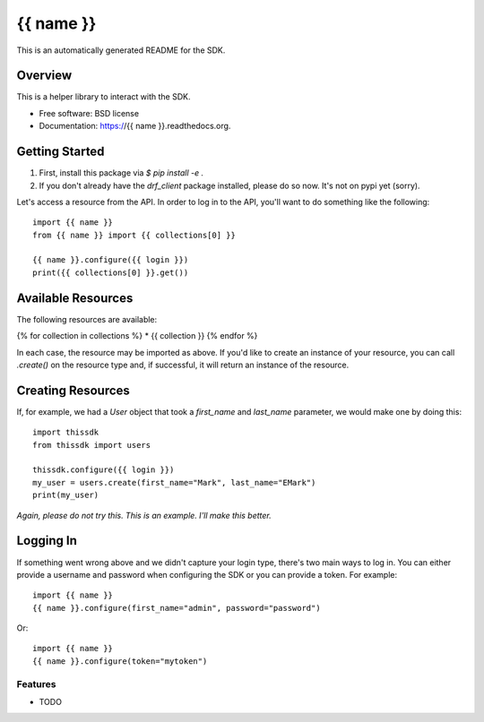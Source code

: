 ===============================
{{ name }}
===============================

This is an automatically generated README for the SDK.


Overview
========

This is a helper library to interact with the SDK. 

* Free software: BSD license
* Documentation: https://{{ name }}.readthedocs.org.


Getting Started
===============

1. First, install this package via `$ pip install -e .`
2. If you don't already have the `drf_client` package installed, please do so
   now. It's not on pypi yet (sorry).

Let's access a resource from the API. In order to log in to the API, you'll
want to do something like the following::

    import {{ name }}
    from {{ name }} import {{ collections[0] }}

    {{ name }}.configure({{ login }})
    print({{ collections[0] }}.get())


Available Resources
===================

The following resources are available:

{% for collection in collections %}
* {{ collection }}
{% endfor %}

In each case, the resource may be imported as above. If you'd like to create an
instance of your resource, you can call `.create()` on the resource type and, if
successful, it will return an instance of the resource.


Creating Resources
==================
If, for example, we had a `User` object that took a `first_name` and
`last_name` parameter, we would make one by doing this::

    import thissdk
    from thissdk import users

    thissdk.configure({{ login }})
    my_user = users.create(first_name="Mark", last_name="EMark")
    print(my_user)

*Again, please do not try this. This is an example. I'll make this better.*


Logging In
==========

If something went wrong above and we didn't capture your login type, there's
two main ways to log in. You can either provide a username and password when
configuring the SDK or you can provide a token. For example::

    import {{ name }}
    {{ name }}.configure(first_name="admin", password="password")

Or::

    import {{ name }}
    {{ name }}.configure(token="mytoken")


Features
--------

* TODO
